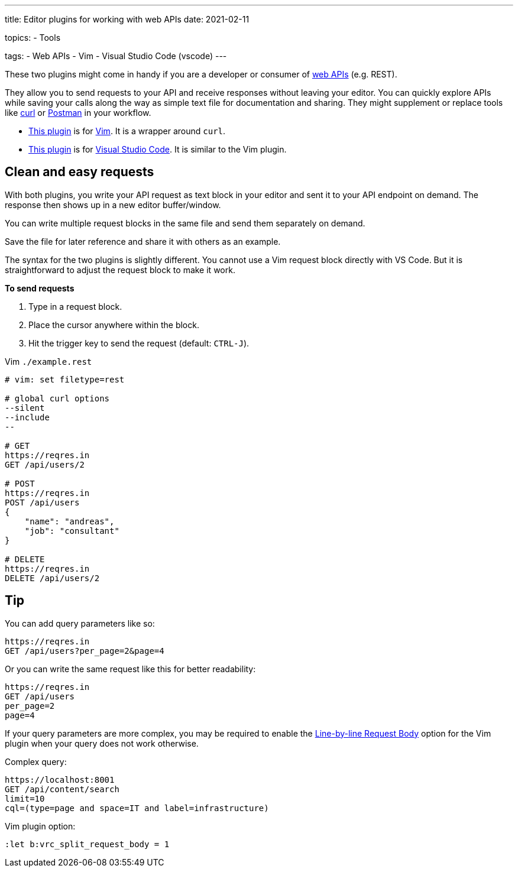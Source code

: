 ---
title: Editor plugins for working with web APIs
date: 2021-02-11

topics:
  - Tools

tags:
  - Web APIs
  - Vim
  - Visual Studio Code (vscode)
---

:source-language: plaintext

:url_curl: https://curl.se/[curl]
:url_postman: https://www.postman.com/[Postman]
:url_postman_client: https://www.postman.com/product/api-client/
:url_vim: https://www.vim.org/[Vim]
:url_vim_rest_plugin: https://github.com/diepm/vim-rest-console
:url_vscode: https://code.visualstudio.com/[Visual Studio Code]
:url_vscode_rest_plugin: https://marketplace.visualstudio.com/items?itemName=humao.rest-client


These two plugins might come in handy if you are a developer or consumer of https://en.wikipedia.org/wiki/Web_API[web APIs] (e.g. REST).

They allow you to send requests to your API and receive responses without leaving your editor.
You can quickly explore APIs while saving your calls along the way as simple text file for documentation and sharing.
They might supplement or replace tools like {url_curl} or {url_postman} in your workflow.

- {url_vim_rest_plugin}[This plugin] is for {url_vim}.
It is a wrapper around `curl`.
- {url_vscode_rest_plugin}[This plugin] is for {url_vscode}. It is similar to the Vim plugin.


== Clean and easy requests

With both plugins, you write your API request as text block in your editor and sent it to your API endpoint on demand.
The response then shows up in a new editor buffer/window.

You can write multiple request blocks in the same file and send them separately on demand.

Save the file for later reference and share it with others as an example.

The syntax for the two plugins is slightly different.
You cannot use a Vim request block directly with VS Code.
But it is straightforward to adjust the request block to make it work.

*To send requests*

. Type in a request block.
. Place the cursor anywhere within the block.
. Hit the trigger key to send the request (default: `CTRL-J`).

.Vim `./example.rest`
[source, sh]
----
# vim: set filetype=rest

# global curl options
--silent
--include
--

# GET
https://reqres.in
GET /api/users/2

# POST
https://reqres.in
POST /api/users
{
    "name": "andreas",
    "job": "consultant"
}

# DELETE
https://reqres.in
DELETE /api/users/2
----

== Tip

You can add query parameters like so:

----
https://reqres.in
GET /api/users?per_page=2&page=4
----

Or you can write the same request like this for better readability:

----
https://reqres.in
GET /api/users
per_page=2
page=4
----

If your query parameters are more complex, you may be required to enable the https://github.com/diepm/vim-rest-console#54-line-by-line-request-body[Line-by-line Request Body] option for the Vim plugin when your query does not work otherwise.

.Complex query:
----
https://localhost:8001
GET /api/content/search
limit=10
cql=(type=page and space=IT and label=infrastructure)
----

.Vim plugin option:
----
:let b:vrc_split_request_body = 1
----
